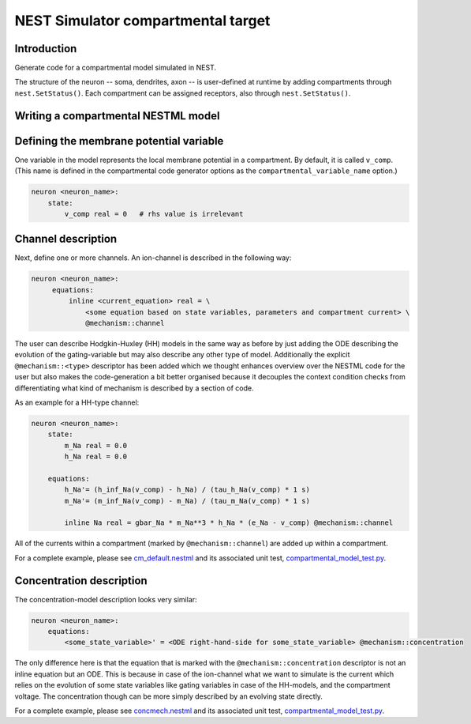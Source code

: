 NEST Simulator compartmental target
###################################

Introduction
------------

Generate code for a compartmental model simulated in NEST.

The structure of the neuron -- soma, dendrites, axon -- is user-defined at runtime by adding compartments through ``nest.SetStatus()``. Each compartment can be assigned receptors, also through ``nest.SetStatus()``.


Writing a compartmental NESTML model
------------------------------------

Defining the membrane potential variable
----------------------------------------

One variable in the model represents the local membrane potential in a compartment. By default, it is called ``v_comp``. (This name is defined in the compartmental code generator options as the ``compartmental_variable_name`` option.)

.. code-block:: nestml
    
   neuron <neuron_name>:
       state:
           v_comp real = 0   # rhs value is irrelevant


Channel description
-------------------

Next, define one or more channels. An ion-channel is described in the following way:

.. code-block:: nestml
    
   neuron <neuron_name>:
        equations:
            inline <current_equation> real = \
                <some equation based on state variables, parameters and compartment current> \
                @mechanism::channel

The user can describe Hodgkin-Huxley (HH) models in the same way as before by just adding the ODE describing the evolution of the gating-variable but may also describe any other type of model. Additionally the explicit ``@mechanism::<type>`` descriptor has been added which we thought enhances overview over the NESTML code for the user but also makes the code-generation a bit better organised because it decouples the context condition checks from differentiating what kind of mechanism is described by a section of code.

As an example for a HH-type channel:

.. code-block:: nestml
    
   neuron <neuron_name>:
       state:
           m_Na real = 0.0
           h_Na real = 0.0

       equations:
           h_Na'= (h_inf_Na(v_comp) - h_Na) / (tau_h_Na(v_comp) * 1 s)
           m_Na'= (m_inf_Na(v_comp) - m_Na) / (tau_m_Na(v_comp) * 1 s)

           inline Na real = gbar_Na * m_Na**3 * h_Na * (e_Na - v_comp) @mechanism::channel

All of the currents within a compartment (marked by ``@mechanism::channel``) are added up within a compartment.

For a complete example, please see `cm_default.nestml <https://github.com/nest/nestml/blob/master/tests/nest_compartmental_tests/resources/cm_default.nestml>`_ and its associated unit test, `compartmental_model_test.py <https://github.com/nest/nestml/blob/master/tests/nest_compartmental_tests/compartmental_model_test.py>`_.


Concentration description
-------------------------

The concentration-model description looks very similar:

.. code-block:: nestml
    
   neuron <neuron_name>:
       equations:
           <some_state_variable>' = <ODE right-hand-side for some_state_variable> @mechanism::concentration

The only difference here is that the equation that is marked with the ``@mechanism::concentration`` descriptor is not an inline equation but an ODE. This is because in case of the ion-channel what we want to simulate is the current which relies on the evolution of some state variables like gating variables in case of the HH-models, and the compartment voltage. The concentration though can be more simply described by an evolving state directly.

For a complete example, please see `concmech.nestml <https://github.com/nest/nestml/blob/master/tests/nest_compartmental_tests/resources/concmech.nestml>`_ and its associated unit test, `compartmental_model_test.py <https://github.com/nest/nestml/blob/master/tests/nest_compartmental_tests/concmech_model_test.py>`_.

